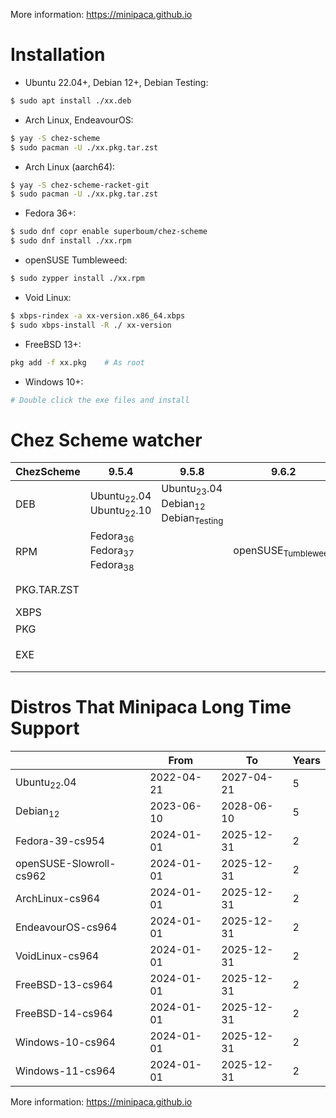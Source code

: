 More information: https://minipaca.github.io

* Installation

- Ubuntu 22.04+, Debian 12+, Debian Testing:
#+begin_src sh
$ sudo apt install ./xx.deb
#+end_src

- Arch Linux, EndeavourOS:
#+begin_src sh
$ yay -S chez-scheme
$ sudo pacman -U ./xx.pkg.tar.zst
#+end_src

- Arch Linux (aarch64):
#+begin_src sh
$ yay -S chez-scheme-racket-git
$ sudo pacman -U ./xx.pkg.tar.zst
#+end_src

- Fedora 36+:
#+begin_src sh
$ sudo dnf copr enable superboum/chez-scheme
$ sudo dnf install ./xx.rpm
#+end_src

- openSUSE Tumbleweed:
#+begin_src sh
$ sudo zypper install ./xx.rpm
#+end_src

- Void Linux:
#+begin_src sh
$ xbps-rindex -a xx-version.x86_64.xbps
$ sudo xbps-install -R ./ xx-version
#+end_src

- FreeBSD 13+:
#+begin_src sh
pkg add -f xx.pkg    # As root
#+end_src

- Windows 10+:
#+begin_src sh
# Double click the exe files and install
#+end_src

* Chez Scheme watcher
| ChezScheme  | 9.5.4                         |                                 9.5.8 |               9.6.2 | 9.6.4                 |
|-------------+-------------------------------+---------------------------------------+---------------------+-----------------------|
| DEB         | Ubuntu_22.04 Ubuntu_22.10     | Ubuntu_23.04 Debian_12 Debian_Testing |                     |                       |
| RPM         | Fedora_36 Fedora_37 Fedora_38 |                                       | openSUSE_Tumbleweed |                       |
| PKG.TAR.ZST |                               |                                       |                     | ArchLinux EndeavourOS |
| XBPS        |                               |                                       |                     | VoidLinux             |
| PKG         |                               |                                       |                     | FreeBSD_13            |
| EXE         |                               |                                       |                     | Windows_10 Windows_11 |

* Distros That Minipaca Long Time Support
|                         |       From |         To | Years |
|-------------------------+------------+------------+-------|
| Ubuntu_22.04            | 2022-04-21 | 2027-04-21 |     5 |
| Debian_12               | 2023-06-10 | 2028-06-10 |     5 |
|-------------------------+------------+------------+-------|
| Fedora-39-cs954         | 2024-01-01 | 2025-12-31 |     2 |
| openSUSE-Slowroll-cs962 | 2024-01-01 | 2025-12-31 |     2 |
| ArchLinux-cs964         | 2024-01-01 | 2025-12-31 |     2 |
| EndeavourOS-cs964       | 2024-01-01 | 2025-12-31 |     2 |
| VoidLinux-cs964         | 2024-01-01 | 2025-12-31 |     2 |
| FreeBSD-13-cs964        | 2024-01-01 | 2025-12-31 |     2 |
| FreeBSD-14-cs964        | 2024-01-01 | 2025-12-31 |     2 |
| Windows-10-cs964        | 2024-01-01 | 2025-12-31 |     2 |
| Windows-11-cs964        | 2024-01-01 | 2025-12-31 |     2 |

More information: https://minipaca.github.io
